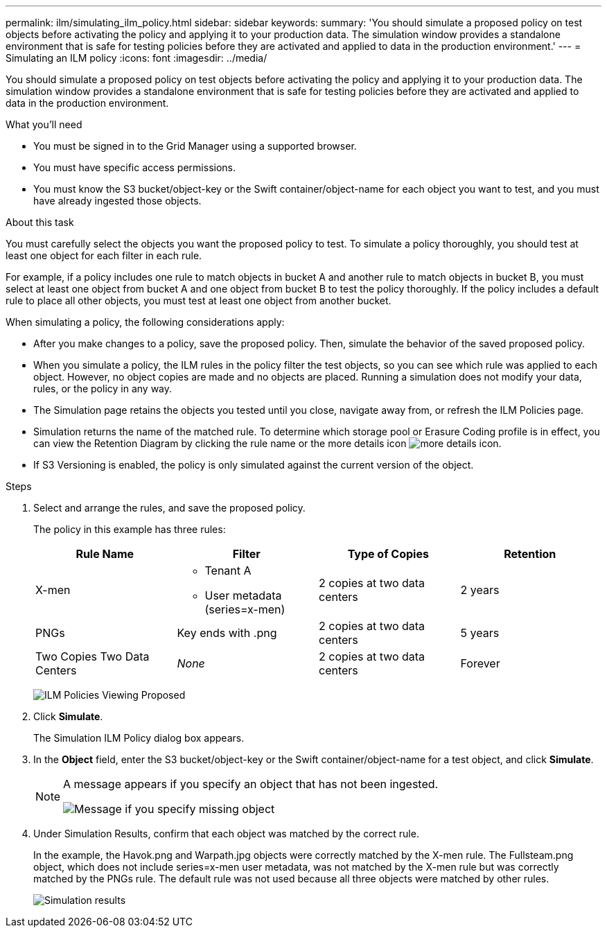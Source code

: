 ---
permalink: ilm/simulating_ilm_policy.html
sidebar: sidebar
keywords:
summary: 'You should simulate a proposed policy on test objects before activating the policy and applying it to your production data. The simulation window provides a standalone environment that is safe for testing policies before they are activated and applied to data in the production environment.'
---
= Simulating an ILM policy
:icons: font
:imagesdir: ../media/

[.lead]
You should simulate a proposed policy on test objects before activating the policy and applying it to your production data. The simulation window provides a standalone environment that is safe for testing policies before they are activated and applied to data in the production environment.

.What you'll need

* You must be signed in to the Grid Manager using a supported browser.
* You must have specific access permissions.
* You must know the S3 bucket/object-key or the Swift container/object-name for each object you want to test, and you must have already ingested those objects.

.About this task

You must carefully select the objects you want the proposed policy to test. To simulate a policy thoroughly, you should test at least one object for each filter in each rule.

For example, if a policy includes one rule to match objects in bucket A and another rule to match objects in bucket B, you must select at least one object from bucket A and one object from bucket B to test the policy thoroughly. If the policy includes a default rule to place all other objects, you must test at least one object from another bucket.

When simulating a policy, the following considerations apply:

* After you make changes to a policy, save the proposed policy. Then, simulate the behavior of the saved proposed policy.
* When you simulate a policy, the ILM rules in the policy filter the test objects, so you can see which rule was applied to each object. However, no object copies are made and no objects are placed. Running a simulation does not modify your data, rules, or the policy in any way.
* The Simulation page retains the objects you tested until you close, navigate away from, or refresh the ILM Policies page.
* Simulation returns the name of the matched rule. To determine which storage pool or Erasure Coding profile is in effect, you can view the Retention Diagram by clicking the rule name or the more details icon image:../media/icon_nms_more_details.gif[more details icon].
* If S3 Versioning is enabled, the policy is only simulated against the current version of the object.

.Steps

. Select and arrange the rules, and save the proposed policy.
+
The policy in this example has three rules:
+
[cols="1a,1a,1a,1a" options="header"]
|===
| Rule Name| Filter| Type of Copies| Retention
a|
X-men
a|

 ** Tenant A
 ** User metadata (series=x-men)

a|
2 copies at two data centers
a|
2 years
a|
PNGs
a|
Key ends with .png
a|
2 copies at two data centers
a|
5 years
a|
Two Copies Two Data Centers
a|
_None_
a|
2 copies at two data centers
a|
Forever
|===
image:../media/ilm_policies_viewing_proposed.png[ILM Policies Viewing Proposed]

. Click *Simulate*.
+
The Simulation ILM Policy dialog box appears.

. In the *Object* field, enter the S3 bucket/object-key or the Swift container/object-name for a test object, and click *Simulate*.
+
[NOTE]
====
A message appears if you specify an object that has not been ingested.

image::../media/object_not_available_for_simulation.gif[Message if you specify missing object]
====

. Under Simulation Results, confirm that each object was matched by the correct rule.
+
In the example, the Havok.png and Warpath.jpg objects were correctly matched by the X-men rule. The Fullsteam.png object, which does not include series=x-men user metadata, was not matched by the X-men rule but was correctly matched by the PNGs rule. The default rule was not used because all three objects were matched by other rules.
+
image::../media/ilm_policy_simulation_results.gif[Simulation results]
